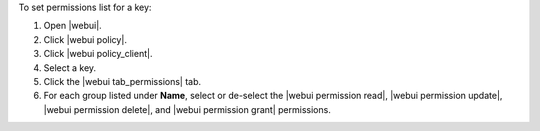 .. This is an included how-to. 


To set permissions list for a key:

#. Open |webui|.
#. Click |webui policy|.
#. Click |webui policy_client|.
#. Select a key.
#. Click the |webui tab_permissions| tab.
#. For each group listed under **Name**, select or de-select the |webui permission read|, |webui permission update|, |webui permission delete|, and |webui permission grant| permissions.
